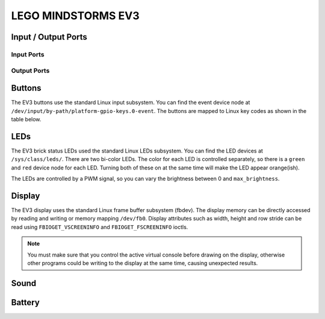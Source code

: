 
LEGO MINDSTORMS EV3
===================

Input / Output Ports
--------------------

.. kernel-doc:: ev3/legoev3_ports_core.c
    :doc: userspace


.. _legoev3_input_port_mode_info:

Input Ports
~~~~~~~~~~~

.. kernel-doc:: ev3/legoev3_ports_in.c
    :doc: userspace

.. lego-port:: legoev3_input_port_mode_info


.. _legoev3_output_port_mode_info:

Output Ports
~~~~~~~~~~~~

.. kernel-doc:: ev3/legoev3_ports_out.c
    :doc: userspace

.. lego-port:: legoev3_output_port_mode_info


Buttons
-------

The EV3 buttons use the standard Linux input subsystem. You can find the event
device node at ``/dev/input/by-path/platform-gpio-keys.0-event``. The buttons
are mapped to Linux key codes as shown in the table below.

.. flat-table:: Button map
    :widths: 1 1
    :header-rows: 1

    * - Button
      - Linux key code (value)

    * - Back
      - ``KEY_BACKSPACE`` (14)

    * - Center
      - ``KEY_ENTER`` (28)

    * - Up
      - ``KEY_UP`` (103)

    * - Left
      - ``KEY_ENTER`` (105)

    * - Right
      - ``KEY_ENTER`` (106)

    * - Down
      - ``KEY_DOWN`` (108)


LEDs
----

The EV3 brick status LEDs used the standard Linux LEDs subsystem. You can
find the LED devices at ``/sys/class/leds/``. There are two bi-color LEDs.
The color for each LED is controlled separately, so there is a ``green`` and
``red`` device node for each LED. Turning both of these on at the same time
will make the LED appear orange(ish).

The LEDs are controlled by a PWM signal, so you can vary the brightness between
0 and ``max_brightness``.


Display
-------

The EV3 display uses the standard Linux frame buffer subsystem (fbdev). The
display memory can be directly accessed by reading and writing or memory mapping
``/dev/fb0``. Display attributes such as width, height and row stride can be
read using ``FBIOGET_VSCREENINFO`` and ``FBIOGET_FSCREENINFO`` ioctls.

.. note:: You must make sure that you control the active virtual console before
   drawing on the display, otherwise other programs could be writing to the
   display at the same time, causing unexpected results.


Sound
-----

.. kernel-doc:: ev3/legoev3_sound.c
    :doc: userspace


Battery
-------

.. kernel-doc:: ev3/legoev3_battery.c
    :doc: userspace
